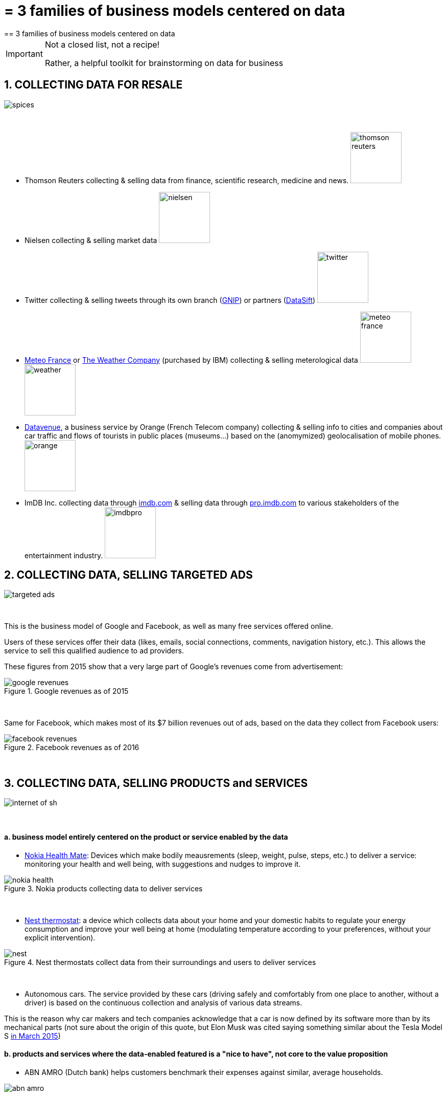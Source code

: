= = 3 families of business models centered on data
== 3 families of business models centered on data

[IMPORTANT]
====
Not a closed list, not a recipe!

Rather, a helpful toolkit for brainstorming on data for business

====

== 1. COLLECTING DATA FOR RESALE

image::spices.jpg[align="center"]
{nbsp} +

- Thomson Reuters collecting & selling data from finance, scientific research, medicine and news. image:thomson-reuters.png[width="100"]

- Nielsen collecting & selling market data image:nielsen.jpg[width="100"]

- Twitter collecting & selling tweets through its own branch (https://developer.twitter.com/en/enterprise[GNIP]) or partners (http://datasift.com/[DataSift]) image:twitter.jpg[width="100"]

- http://www.meteofrance.com/accueil[Meteo France] or http://www.theweathercompany.com/[The Weather Company] (purchased by IBM) collecting & selling meterological data image:meteo-france.jpg[width="100"] image:weather.jpg[width="100"]

- https://datavenue.orange.com/flux-vision[Datavenue], a business service by Orange (French Telecom company) collecting & selling info to cities and companies about car traffic and flows of tourists in public places (museums…) based on the (anomymized) geolocalisation of mobile phones. image:orange.png[width="100"]

- ImDB Inc. collecting data through http://imdb.com[imdb.com] & selling data through http://pro.imdb.com[pro.imdb.com] to various stakeholders of the entertainment industry. image:imdbpro.png[width="100"]

== 2. COLLECTING DATA, SELLING TARGETED ADS

image::targeted-ads.jpg[align="center"]
{nbsp} +

This is the business model of Google and Facebook, as well as many free services offered online.

Users of these services offer their data (likes, emails, social connections, comments, navigation history, etc.).
This allows the service to sell this qualified audience to ad providers.

These figures from 2015 show that a very large part of Google's revenues come from advertisement:

image::google-revenues.png[align="center",title="Google revenues as of 2015"]
{nbsp} +

Same for Facebook, which makes most of its $7 billion revenues out of ads, based on the data they collect from Facebook users:

image::facebook-revenues.png[align="center",title="Facebook revenues as of 2016"]
{nbsp} +


== 3. COLLECTING DATA, SELLING PRODUCTS and SERVICES

image::internet-of-sh.jpg[align="center","Data powered products and services"]
{nbsp} +

==== a. business model entirely centered on the product or service enabled by the data

- https://health.nokia.com/us/en/[Nokia Health Mate]: Devices which make bodily meausrements (sleep, weight, pulse, steps, etc.) to deliver a service: monitoring your health and well being, with suggestions and nudges to improve it.

image::nokia-health.jpg[align="center",title="Nokia products collecting data to deliver services"]
{nbsp} +

- https://nest.com/thermostats/nest-learning-thermostat/overview/[Nest thermostat]: a device which collects data about your home and your domestic habits to regulate your energy consumption and improve your well being at home (modulating temperature according to your preferences, without your explicit intervention).

image::nest.jpeg[align="center",title="Nest thermostats collect data from their surroundings and users to deliver services"]
{nbsp} +

- Autonomous cars. The service provided by these cars (driving safely and comfortably from one place to another, without a driver) is based on the continuous collection and analysis of various data streams.

This is the reason why car makers and tech companies acknowledge that a car is now defined by its software more than by its mechanical parts (not sure about the origin of this quote, but Elon Musk was cited saying something similar about the Tesla Model S http://www.latimes.com/business/autos/la-fi-hy-musk-computer-on-wheels-20150319-story.html[in March 2015])

==== b. products and services where the data-enabled featured is a "nice to have", not core to the value proposition

- ABN AMRO (Dutch bank) helps customers benchmark their expenses against similar, average households.

image::abn-amro.jpg[align="center"]
{nbsp} +

- https://www.klm.com/travel/us_en/prepare_for_travel/on_board/your_seat_on_board/meet_and_seat.htm[KLM Meet & Sit]: connect to Facebook or LinkedIn to choose a sit next to somebody you’d like to meet.

image::klm-meet-and-seat.jpg[align="center", title="KLM adds a nice-to-have with a matching service based on customer profiles"]
{nbsp} +


<<<
